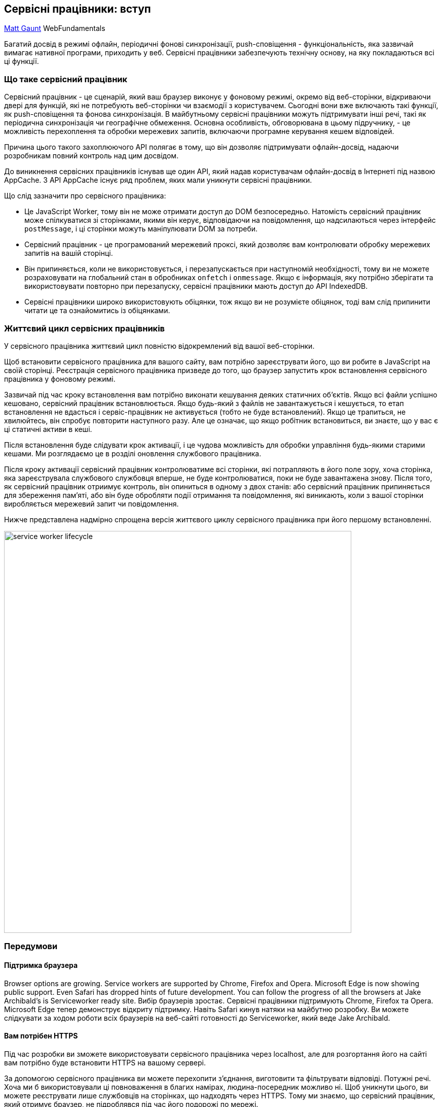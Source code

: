 :ascii-ids:
:doctype: book
:source-highlighter: pygments
:icons: font

== Сервісні працівники: вступ

https://developers.google.com/web/fundamentals/primers/service-workers[Matt Gaunt] WebFundamentals

Багатий досвід в режимі офлайн, періодичні фонові синхронізації, push-сповіщення - функціональність, яка зазвичай вимагає нативної програми, приходить у веб. Сервісні працівники забезпечують технічну основу, на яку покладаються всі ці функції.

=== Що таке сервісний працівник

Сервісний працівник - це сценарій, який ваш браузер виконує у фоновому режимі, окремо від веб-сторінки, відкриваючи двері для функцій, які не потребують веб-сторінки чи взаємодії з користувачем. Сьогодні вони вже включають такі функції, як push-сповіщення та фонова синхронізація. В майбутньому сервісні працівники можуть підтримувати інші речі, такі як періодична синхронізація чи географічне обмеження. Основна особливість, обговорювана в цьому підручнику, - це можливість перехоплення та обробки мережевих запитів, включаючи програмне керування кешем відповідей.

Причина цього такого захоплюючого API полягає в тому, що він дозволяє підтримувати офлайн-досвід, надаючи розробникам повний контроль над цим досвідом.

До виникнення сервісних працівників існував ще один API, який надав користувачам офлайн-досвід в Інтернеті під назвою AppCache. З API AppCache існує ряд проблем, яких мали уникнути сервісні працівники.

Що слід зазначити про сервісного працівника:

* Це JavaScript Worker, тому він не може отримати доступ до DOM безпосередньо. Натомість сервісний працівник може спілкуватися зі сторінками, якими він керує, відповідаючи на повідомлення, що надсилаються через інтерфейс `postMessage`, і ці сторінки можуть маніпулювати DOM за потреби.
* Сервісний працівник - це програмований мережевий проксі, який дозволяє вам контролювати обробку мережевих запитів на вашій сторінці.
* Він припиняється, коли не використовується, і перезапускається при наступномій необхідності, тому ви не можете розраховувати на глобальний стан в обробниках `onfetch` і `onmessage`. Якщо є інформація, яку потрібно зберігати та використовувати повторно при перезапуску, сервісні працівники мають доступ до API IndexedDB.
* Сервісні працівники широко використовують обіцянки, тож якщо ви не розумієте обіцянок, тоді вам слід припинити читати це та ознайомитись із обіцянками.

=== Життєвий цикл сервісних працівників

У сервісного працівника життєвий цикл повністю відокремлений від вашої веб-сторінки.

Щоб встановити сервісного працівника для вашого сайту, вам потрібно зареєструвати його, що ви робите в JavaScript на своїй сторінці. Реєстрація сервісного працівника призведе до того, що браузер запустить крок встановлення сервісного працівника у фоновому режимі.

Зазвичай під час кроку встановлення вам потрібно виконати кешування деяких статичних об’єктів. Якщо всі файли успішно кешовано, сервісний працівник встановлюється. Якщо будь-який з файлів не завантажується і кешується, то етап встановлення не вдасться і сервіс-працівник не активується (тобто не буде встановлений). Якщо це трапиться, не хвилюйтесь, він спробує повторити наступного разу. Але це означає, що якщо робітник встановиться, ви знаєте, що у вас є ці статичні активи в кеші.

Після встановлення буде слідувати крок активації, і це чудова можливість для обробки управління будь-якими старими кешами. Ми розглядаємо це в розділі оновлення службового працівника.

Після кроку активації сервісний працівник контролюватиме всі сторінки, які потрапляють в його поле зору, хоча сторінка, яка зареєструвала службового службовця вперше, не буде контролюватися, поки не буде завантажена знову. Після того, як сервісний працівник отриимує контроль, він опиниться в одному з двох станів: або сервісний працівник припиняється для збереження пам’яті, або він буде обробляти події отримання та повідомлення, які виникають, коли з вашої сторінки виробляється мережевий запит чи повідомлення.

Нижче представлена ​​надмірно спрощена версія життєвого циклу сервісного працівника при його першому встановленні.

image::sw-lifecycle.png[service worker lifecycle, height=792, width=685]  

=== Передумови

==== Підтримка браузера

Browser options are growing. Service workers are supported by Chrome, Firefox and Opera. Microsoft Edge is now showing public support. Even Safari has dropped hints of future development. You can follow the progress of all the browsers at Jake Archibald's is Serviceworker ready site.
Вибір браузерів зростає. Сервісні працівники підтримують Chrome, Firefox та Opera. Microsoft Edge тепер демонструє відкриту підтримку. Навіть Safari кинув натяки на майбутню розробку. Ви можете слідкувати за ходом роботи всіх браузерів на веб-сайті готовності до Serviceworker, який веде Jake Archibald.

==== Вам потрібен HTTPS

Під час розробки ви зможете використовувати сервісного працівника через localhost, але для розгортання його на сайті вам потрібно буде встановити HTTPS на вашому сервері.

За допомогою сервісного працівника ви можете перехопити з'єднання, виготовити та фільтрувати відповіді. Потужні речі. Хоча ми б використовували ці повноваження в благих намірах, людина-посередник можливо ні. Щоб уникнути цього, ви можете реєструвати лише службовців на сторінках, що надходять через HTTPS. Тому ми знаємо, що сервісний працівник, який отримує браузер, не підроблявся під час його подорожі по мережі.

Сторінки GitHub обслуговуються через HTTPS, тому вони є прекрасним місцем для розміщення демонстраційних версій.

Якщо ви хочете додати HTTPS до свого сервера, вам потрібно буде отримати сертифікат TLS та встановити його для свого сервера. Це залежить від налаштувань, тому перевірте документацію вашого сервера та переконайтеся, що використовуєте генератор конфігурацій Mozilla SSL.

==== Зареєструйте сервісного працівника

Щоб встановити сервісного працівника, потрібно розпочати процес, зареєструвавши його на своїй сторінці. Це повідомляє веб-переглядачу, де живе файл JavaScript вашого службового працівника.

[source,js]
----
if ('serviceWorker' in navigator) {
  window.addEventListener('load', function() {
    navigator.serviceWorker.register('/sw.js').then(function(registration) {
      // Реєстрація пройшла успішно
      console.log('ServiceWorker registration successful with scope: ', registration.scope);
    }, function(err) {
      // реєстрація не вдалася :(
      console.log('ServiceWorker registration failed: ', err);
    });
  });
}
----

Цей код перевіряє, чи доступний API сервісного працівника, і якщо він є, сервісний працівник в /sw.js реєструється після завантаження сторінки.

Ви можете викликати `register()` щоразу, коли сторінка завантажується без побоювання; браузер з’ясує, чи вже зареєстрований сервісний працівник чи ні, і обробляє це відповідно.

Однією тонкістю методу `register()` є розташування файлу сервісного працівника. Ви помітите в цьому випадку, що файл сервісного працівника знаходиться в корені домену. Це означає, що сфера діяльності службовця буде весь origin. Іншими словами, цей сервісний працівник отримуватиме події для всього цього домену. Якщо ми зареєструємо файл сервісного працівника за адресою `/example/sw.js`, то службовий сервіс побачить лише події для сторінок, URL-адреси яких починаються з `/example/` (тобто `/example/page1/`, `/example/page2/`).

Тепер ви можете переконатися, що сервісний працівник увімкнено, перейшовши до пункту `chrome://inspect/#service-workers` та переглянувши ваш сайт.

Коли вперше реалізується сервісний працівник, ви також можете переглядати деталі свого сервісного працівника через 
`chrome://serviceworker-internals`. Це може бути корисним, лише щоб дізнатися про життєвий цикл сервісних працівників, але не дивуйтеся, якщо згодом його повністю замінить `chrome://inspect/#service-workers`.

Вам може бути корисно протестувати свого сервісного працівника у вікні анонімного перегляду Incognito, щоб ви могли закрити і знову відкрити, знаючи, що попередній сервісний працівник не вплине на нове вікно. Будь-які реєстрації та кеші, створені з вікна інкогніто, будуть очищені, коли це вікно буде закрите.

=== Встановлення сервісного працівника

Після того, як контрольована сторінка розпочне процес реєстрації, перейдемо до точки зору сценарію службового працівника, який обробляє події `install`.

Для найосновнішого прикладу потрібно визначити зворотний виклик події `install` та визначити, які файли потрібно кешувати.

[source,js]
----
self.addEventListener('install', function(event) {
    // Виконайте етапи встановлення
});
----

Всередині нашого зворотного виклику `install` нам потрібно зробити наступні кроки:

1. Відкрийте кеш.
2. Кешуйте наші файли.
3. Підтвердіть, кешовані всі необхідні активи чи ні.

[source,js]
----
var CACHE_NAME = 'my-site-cache-v1';
var urlsToCache = [
  '/',
  '/styles/main.css',
  '/script/main.js'
];

self.addEventListener('install', function(event) {
  // Виконайте етапи встановлення
  event.waitUntil(
    caches.open(CACHE_NAME)
      .then(function(cache) {
        console.log('Opened cache');
        return cache.addAll(urlsToCache);
      })
  );
});
----

Тут ви бачите, що ми викликаємо `caches.open()` з нашим потрібним іменем кешу, після чого ми викликаємо `cache.addAll()` і передаємо в наш масив файлів. Це ланцюжок обіцянок (`caches.open()` та `cache.addAll()`). Метод `event.waitUntil()` приймає обіцянку і використовує її, щоб знати, як триває установка, і вдалася вона чи ні.

Якщо всі файли успішно кешовано, сервісний працівник буде встановлений. Якщо будь-який з файлів не завантажується, то крок встановлення не вдасться. Це дозволяє розраховувати на наявність усіх визначених вами активів, але це означає, що вам потрібно бути обережними зі списком файлів, які ви вирішите кешувати на кроці встановлення. Визначення довгого списку файлів збільшить ймовірність того, що один файл може не вдатися кешувати, що призведе до того, що ваш сервісний працівник не буде встановлений.

Це лише один приклад: ви можете виконувати інші завдання в події встановлення або взагалі уникати встановлення слухача події `install`.

=== Кеш і повернення запитів

Тепер, коли ви встановили сервісного працівника, ви, ймовірно, хочете повернути одну із кешованих відповідей, правда?

Після того, як сервісний працівник встановлений і користувач перейде на іншу сторінку або оновиться, сервісний працівник почне отримувати події для отримання даних, приклад яких наведено нижче.

[source,js]
----
self.addEventListener('fetch', function(event) {
  event.respondWith(
    caches.match(event.request)
      .then(function(response) {
        // Кеш-хіт - повертаємо відповідь
        if (response) {
          return response;
        }
        return fetch(event.request);
      }
    )
  );
});
----

Тут ми визначили нашу подію `fetch` і в рамках `event.respoWith()` ми передаємо обіцянку від `caches.match()`. Цей метод розглядає запит і знаходить будь-які кешовані результати з будь-якого кешу, створеного вашим службовим працівником.

Якщо у нас є співпадаючі відповіді, ми повертаємо кешоване значення, інакше повертаємо результат виклику для `fetch`, який зробить мережевий запит і поверне дані, якщо щось можна буде отримати з мережі. Це простий приклад і використовує будь-які кешовані активи, які ми кешували під час кроку встановлення.

If we want to cache new requests cumulatively, we can do so by handling the response of the fetch request and then adding it to the cache, like below.

self.addEventListener('fetch', function(event) {
  event.respondWith(
    caches.match(event.request)
      .then(function(response) {
        // Cache hit - return response
        if (response) {
          return response;
        }

        return fetch(event.request).then(
          function(response) {
            // Check if we received a valid response
            if(!response || response.status !== 200 || response.type !== 'basic') {
              return response;
            }

            // IMPORTANT: Clone the response. A response is a stream
            // and because we want the browser to consume the response
            // as well as the cache consuming the response, we need
            // to clone it so we have two streams.
            var responseToCache = response.clone();

            caches.open(CACHE_NAME)
              .then(function(cache) {
                cache.put(event.request, responseToCache);
              });

            return response;
          }
        );
      })
    );
});

What we are doing is this:

Add a callback to .then() on the fetch request.
Once we get a response, we perform the following checks:
Ensure the response is valid.
Check the status is 200 on the response.
Make sure the response type is basic, which indicates that it's a request from our origin. This means that requests to third party assets aren't cached as well.
If we pass the checks, we clone the response. The reason for this is that because the response is a Stream, the body can only be consumed once. Since we want to return the response for the browser to use, as well as pass it to the cache to use, we need to clone it so we can send one to the browser and one to the cache.
Update a service worker
There will be a point in time where your service worker will need updating. When that time comes, you'll need to follow these steps:

Update your service worker JavaScript file. When the user navigates to your site, the browser tries to redownload the script file that defined the service worker in the background. If there is even a byte's difference in the service worker file compared to what it currently has, it considers it new.
Your new service worker will be started and the install event will be fired.
At this point the old service worker is still controlling the current pages so the new service worker will enter a waiting state.
When the currently open pages of your site are closed, the old service worker will be killed and the new service worker will take control.
Once your new service worker takes control, its activate event will be fired.
One common task that will occur in the activate callback is cache management. The reason you'll want to do this in the activate callback is because if you were to wipe out any old caches in the install step, any old service worker, which keeps control of all the current pages, will suddenly stop being able to serve files from that cache.

Let's say we have one cache called 'my-site-cache-v1', and we find that we want to split this out into one cache for pages and one cache for blog posts. This means in the install step we'd create two caches, 'pages-cache-v1' and 'blog-posts-cache-v1' and in the activate step we'd want to delete our older 'my-site-cache-v1'.

The following code would do this by looping through all of the caches in the service worker and deleting any caches that aren't defined in the cache whitelist.

self.addEventListener('activate', function(event) {

  var cacheWhitelist = ['pages-cache-v1', 'blog-posts-cache-v1'];

  event.waitUntil(
    caches.keys().then(function(cacheNames) {
      return Promise.all(
        cacheNames.map(function(cacheName) {
          if (cacheWhitelist.indexOf(cacheName) === -1) {
            return caches.delete(cacheName);
          }
        })
      );
    })
  );
});

Rough edges and gotchas
This stuff is really new. Here's a collection of issues that get in the way. Hopefully this section can be deleted soon, but for now these are worth being mindful of.

If installation fails, we're not so good at telling you about it
If a worker registers, but then doesn't appear in chrome://inspect/#service-workers or chrome://serviceworker-internals, it's likely failed to install due to an error being thrown, or a rejected promise being passed to event.waitUntil().

To work around this, go to chrome://serviceworker-internals and check "Open DevTools window and pause JavaScript execution on service worker startup for debugging", and put a debugger statement at the start of your install event. This, along with Pause on uncaught exceptions, should reveal the issue.

The defaults of fetch()
No credentials by default
When you use fetch, by default, requests won't contain credentials such as cookies. If you want credentials, instead call:

fetch(url, {
  credentials: 'include'
})

This behaviour is on purpose, and is arguably better than XHR's more complex default of sending credentials if the URL is same-origin, but omitting them otherwise. Fetch's behaviour is more like other CORS requests, such as <img crossorigin>, which never sends cookies unless you opt-in with <img crossorigin="use-credentials">.

Non-CORS fail by default
By default, fetching a resource from a third party URL will fail if it doesn't support CORS. You can add a no-CORS option to the Request to overcome this, although this will cause an 'opaque' response, which means you won't be able to tell if the response was successful or not.

cache.addAll(urlsToPrefetch.map(function(urlToPrefetch) {
  return new Request(urlToPrefetch, { mode: 'no-cors' });
})).then(function() {
  console.log('All resources have been fetched and cached.');
});

Handling responsive images
The srcset attribute or the <picture> element will select the most appropriate image asset at run time and make a network request.

For service worker, if you wanted to cache an image during the install step, you have a few options:

Install all the images that the <picture> element and the srcset attribute will request.
Install a single low-res version of the image.
Install a single high-res version of the image.
Realistically you should be picking option 2 or 3 since downloading all of the images would be a waste of storage space.

Let's assume you go for the low res version at install time and you want to try and retrieve higher res images from the network when the page is loaded, but if the high res images fail, fallback to the low res version. This is fine and dandy to do but there is one problem.

If we have the following two images:

Screen Density	Width	Height
1x	400	400
2x	800	800
In a srcset image, we'd have some markup like this:

<img src="image-src.png" srcset="image-src.png 1x, image-2x.png 2x" />

If we are on a 2x display, then the browser will opt to download image-2x.png, if we are offline you could .catch() this request and return image-src.png instead if it's cached, however the browser will expect an image that takes into account the extra pixels on a 2x screen, so the image will appear as 200x200 CSS pixels instead of 400x400 CSS pixels. The only way around this is to set a fixed height and width on the image.

<img src="image-src.png" srcset="image-src.png 1x, image-2x.png 2x"
 style="width:400px; height: 400px;" />

For <picture> elements being used for art direction, this becomes considerably more difficult and will depend heavily on how your images are created and used, but you may be able to use a similar approach to srcset.